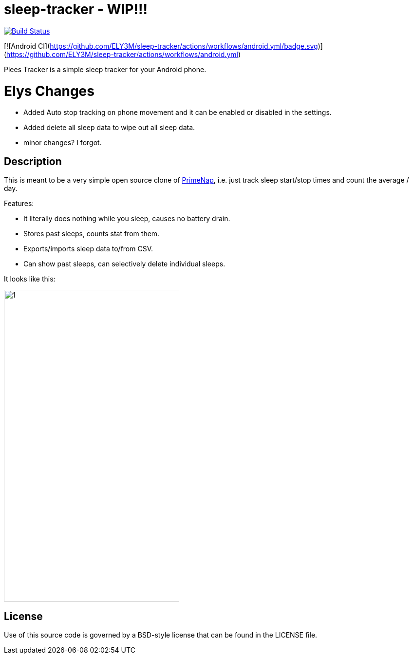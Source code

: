 = sleep-tracker  - WIP!!!    

image:https://github.com/ELY3M/sleep-tracker/actions/workflows/android.yml/badge.svg["Build Status", link="https://github.com/ELY3M/sleep-tracker/actions"]


[![Android CI](https://github.com/ELY3M/sleep-tracker/actions/workflows/android.yml/badge.svg)](https://github.com/ELY3M/sleep-tracker/actions/workflows/android.yml)


Plees Tracker is a simple sleep tracker for your Android phone.


= Elys Changes 
- Added Auto stop tracking on phone movement and it can be enabled or disabled in the settings.    
- Added delete all sleep data to wipe out all sleep data.   
- minor changes? I forgot.   



== Description

This is meant to be a very simple open source clone of
https://play.google.com/store/apps/details?id=com.primenap[PrimeNap], i.e. just track sleep
start/stop times and count the average / day.

Features:

- It literally does nothing while you sleep, causes no battery drain.

- Stores past sleeps, counts stat from them.

- Exports/imports sleep data to/from CSV.

- Can show past sleeps, can selectively delete individual sleeps.

It looks like this:

image::app/src/main/play/listings/en-US/graphics/phone-screenshots/1.png[width=360,height=640]


== License

Use of this source code is governed by a BSD-style license that can be found in
the LICENSE file.
